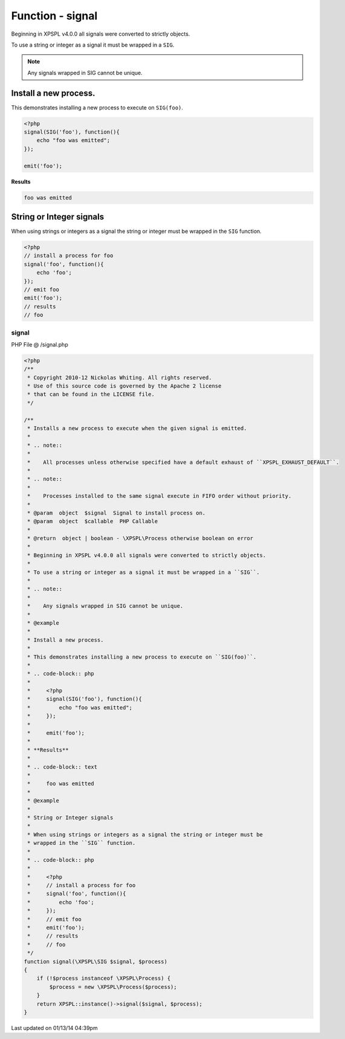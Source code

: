 .. /signal.php generated using Docpx v1.0.0 on 01/13/14 04:39pm


Function - signal
*****************


.. function:: signal($signal, $process)


    Installs a new process to execute when the given signal is emitted.
    
    .. note::
    
       All processes unless otherwise specified have a default exhaust of ``XPSPL_EXHAUST_DEFAULT``.
    
    .. note::
    
       Processes installed to the same signal execute in FIFO order without priority.

    :param object: Signal to install process on.
    :param object: PHP Callable

    :rtype: object | boolean - \XPSPL\Process otherwise boolean on error

Beginning in XPSPL v4.0.0 all signals were converted to strictly objects.

To use a string or integer as a signal it must be wrapped in a ``SIG``.

.. note::

   Any signals wrapped in SIG cannot be unique.


Install a new process.
######################

This demonstrates installing a new process to execute on ``SIG(foo)``.

.. code-block:: php

    <?php
    signal(SIG('foo'), function(){
        echo "foo was emitted";
    });

    emit('foo');

**Results**

.. code-block:: text
    
    foo was emitted

String or Integer signals
#########################

When using strings or integers as a signal the string or integer must be 
wrapped in the ``SIG`` function.

.. code-block:: php

    <?php
    // install a process for foo
    signal('foo', function(){
        echo 'foo';
    });
    // emit foo
    emit('foo');
    // results
    // foo



signal
======
PHP File @ /signal.php

.. code-block:: php

	<?php
	/**
	 * Copyright 2010-12 Nickolas Whiting. All rights reserved.
	 * Use of this source code is governed by the Apache 2 license
	 * that can be found in the LICENSE file.
	 */
	
	/**
	 * Installs a new process to execute when the given signal is emitted.
	 *
	 * .. note::
	 * 
	 *    All processes unless otherwise specified have a default exhaust of ``XPSPL_EXHAUST_DEFAULT``.
	 *
	 * .. note::
	 *
	 *    Processes installed to the same signal execute in FIFO order without priority.
	 *
	 * @param  object  $signal  Signal to install process on.
	 * @param  object  $callable  PHP Callable
	 *
	 * @return  object | boolean - \XPSPL\Process otherwise boolean on error
	 *
	 * Beginning in XPSPL v4.0.0 all signals were converted to strictly objects.
	 *
	 * To use a string or integer as a signal it must be wrapped in a ``SIG``.
	 *
	 * .. note::
	 *
	 *    Any signals wrapped in SIG cannot be unique.
	 *
	 * @example
	 *
	 * Install a new process.
	 *
	 * This demonstrates installing a new process to execute on ``SIG(foo)``.
	 *
	 * .. code-block:: php
	 *
	 *     <?php
	 *     signal(SIG('foo'), function(){
	 *         echo "foo was emitted";
	 *     });
	 *
	 *     emit('foo');
	 *
	 * **Results**
	 *
	 * .. code-block:: text
	 *     
	 *     foo was emitted
	 *
	 * @example
	 *
	 * String or Integer signals
	 *
	 * When using strings or integers as a signal the string or integer must be 
	 * wrapped in the ``SIG`` function.
	 *
	 * .. code-block:: php
	 * 
	 *     <?php
	 *     // install a process for foo
	 *     signal('foo', function(){
	 *         echo 'foo';
	 *     });
	 *     // emit foo
	 *     emit('foo');
	 *     // results
	 *     // foo
	 */
	function signal(\XPSPL\SIG $signal, $process)
	{
	    if (!$process instanceof \XPSPL\Process) {
	        $process = new \XPSPL\Process($process);
	    }
	    return XPSPL::instance()->signal($signal, $process);
	}

Last updated on 01/13/14 04:39pm